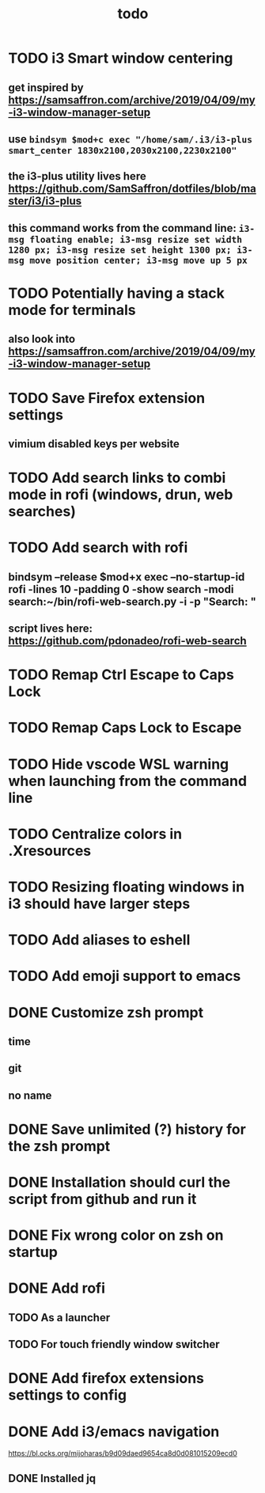 #+TITLE: todo
* TODO i3 Smart window centering
** get inspired by https://samsaffron.com/archive/2019/04/09/my-i3-window-manager-setup
** use ~bindsym $mod+c exec "/home/sam/.i3/i3-plus smart_center 1830x2100,2030x2100,2230x2100"~
** the i3-plus utility lives here https://github.com/SamSaffron/dotfiles/blob/master/i3/i3-plus
** this command works from the command line: ~i3-msg floating enable; i3-msg resize set width 1280 px; i3-msg resize set height 1300 px; i3-msg move position center; i3-msg move up 5 px~
* TODO Potentially having a stack mode for terminals
** also look into https://samsaffron.com/archive/2019/04/09/my-i3-window-manager-setup
* TODO Save Firefox extension settings
** vimium disabled keys per website
* TODO Add search links to combi mode in rofi (windows, drun, web searches)
* TODO Add search with rofi
** bindsym --release $mod+x exec --no-startup-id rofi -lines 10 -padding 0 -show search -modi search:~/bin/rofi-web-search.py -i -p "Search: "
** script lives here: https://github.com/pdonadeo/rofi-web-search
* TODO Remap Ctrl Escape to Caps Lock
* TODO Remap Caps Lock to Escape
* TODO Hide vscode WSL warning when launching from the command line
* TODO Centralize colors in .Xresources
* TODO Resizing floating windows in i3 should have larger steps
* TODO Add aliases to eshell
* TODO Add emoji support to emacs
* DONE Customize zsh prompt
CLOSED: [2019-10-16 Wed 00:57]
** time
** git
** no name
* DONE Save unlimited (?) history for the zsh prompt
CLOSED: [2019-10-16 Wed 00:54]
* DONE Installation should curl the script from github and run it
CLOSED: [2019-10-16 Wed 00:54]
* DONE Fix wrong color on zsh on startup
CLOSED: [2019-10-13 Sun 18:54]
* DONE Add rofi
** TODO As a launcher
** TODO For touch friendly window switcher
* DONE Add firefox extensions settings to config
CLOSED: [2019-10-12 Sat 19:20]
* DONE Add i3/emacs navigation
CLOSED: [2019-10-05 Sat 13:34]
https://bl.ocks.org/mijoharas/b9d09daed9654ca8d0d081015209ecd0
** DONE Installed jq
CLOSED: [2019-10-05 Sat 13:25]
